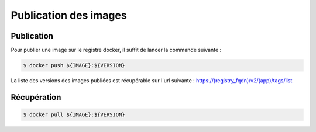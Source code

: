 Publication des images
======================

Publication
-----------

Pour publier une image sur le registre docker, il suffit de lancer la commande suivante :

.. code-block:: bash

    $ docker push ${IMAGE}:${VERSION}


La liste des versions des images publiées est récupérable sur l'url suivante :
https://(registry_fqdn)/v2/(app)/tags/list


Récupération
------------

.. code-block:: bash

  $ docker pull ${IMAGE}:${VERSION}
